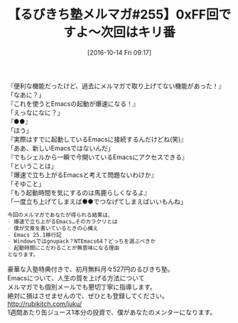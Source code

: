 #+BLOG: rubikitch
#+POSTID: 1723
#+DATE: [2016-10-14 Fri 09:17]
#+PERMALINK: melmag255
#+OPTIONS: toc:nil num:nil todo:nil pri:nil tags:nil ^:nil \n:t -:nil tex:nil ':nil
#+ISPAGE: nil
#+DESCRIPTION:
# (progn (erase-buffer)(find-file-hook--org2blog/wp-mode))
#+BLOG: rubikitch
#+CATEGORY: るびきち塾メルマガ
#+DESCRIPTION: るびきち塾メルマガ『Emacsの鬼るびきちのココだけの話#255』の予告
#+TITLE: 【るびきち塾メルマガ#255】0xFF回ですよ〜次回はキリ番
#+begin: org2blog-tags
# content-length: 714

#+end:
『便利な機能だったけど、過去にメルマガで取り上げてない機能があった！』
「なあに？」
『これを使うとEmacsの起動が爆速になる！』
「えっなになに？」
『●●』
「ほう」
『実際はすでに起動しているEmacsに接続するんだけどね(笑)』
「ああ、新しいEmacsではないんだ」
『でもシェルから一瞬で今開いているEmacsにアクセスできる』
「ということは」
『爆速で立ち上がるEmacsと考えて問題ないわけか』
「そゆこと」
『もう起動時間を気にするのは馬鹿らしくなるよ』
「一度立ち上げてしまえば●●でつなげてしまえばいいもんね」


# (wop)
#+BEGIN_SRC org
今回のメルマガであなたが得られる結果は、
- 爆速で立ち上がるEmacs…そのカラクリとは
- 僕が文章を書いているときの心構え
- Emacs 25.1移行記
- Windowsではgnupack？NTEmacs64？どっちを選ぶべきか
- 起動時間にこだわることが無意味になる理由
となります。
#+END_SRC

# footer
豪華な入塾特典付きで、初月無料月々527円のるびきち塾。
Emacsについて、人生の質を上げる方法について
メルマガでも個別メールでも懇切丁寧に指導します。
絶対に損はさせませんので、ぜひとも登録してください。
http://rubikitch.com/juku/
1週間あたり缶ジュース1本分の投資で、僕があなたのメンターになります。

# (progn (forward-line 1)(shell-command "screenshot-time.rb org_template" t))
